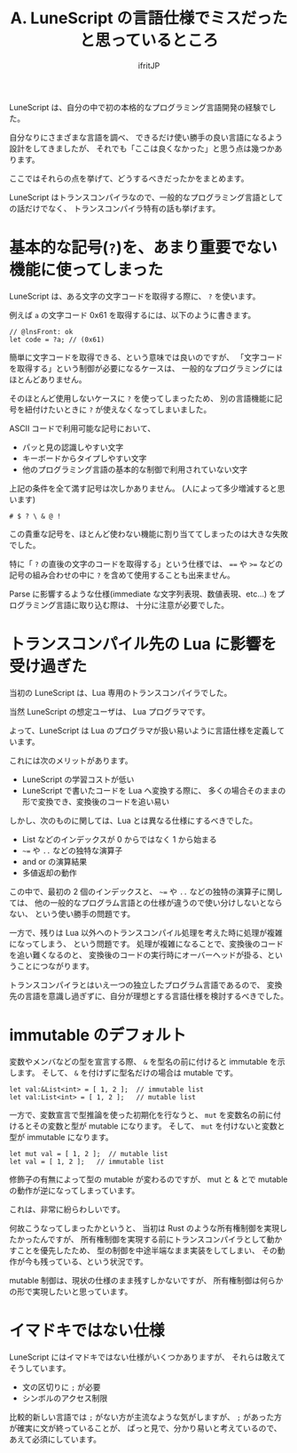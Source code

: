 #+TITLE: A. LuneScript の言語仕様でミスだったと思っているところ
# -*- coding:utf-8 -*-
#+AUTHOR: ifritJP
#+STARTUP: nofold
#+OPTIONS: ^:{}
#+HTML_HEAD: <link rel="stylesheet" type="text/css" href="org-mode-document.css" />

LuneScript は、自分の中で初の本格的なプログラミング言語開発の経験でした。

自分なりにさまざまな言語を調べ、
できるだけ使い勝手の良い言語になるよう設計をしてきましたが、
それでも「ここは良くなかった」と思う点は幾つかあります。

ここではそれらの点を挙げて、どうするべきだったかをまとめます。

LuneScript はトランスコンパイラなので、一般的なプログラミング言語としての話だけでなく、
トランスコンパイラ特有の話も挙げます。

* 基本的な記号(=?=)を、あまり重要でない機能に使ってしまった

LuneScript は、ある文字の文字コードを取得する際に、 =?= を使います。

例えば =a= の文字コード 0x61 を取得するには、以下のように書きます。

#+BEGIN_SRC lns
// @lnsFront: ok
let code = ?a; // (0x61)
#+END_SRC

簡単に文字コードを取得できる、という意味では良いのですが、
「文字コードを取得する」という制御が必要になるケースは、
一般的なプログラミングにはほとんどありません。

そのほとんど使用しないケースに =?= を使ってしまったため、
別の言語機能に記号を紐付けたいときに =?= が使えなくなってしまいました。

ASCII コードで利用可能な記号において、

- パッと見の認識しやすい文字
- キーボードからタイプしやすい文字
- 他のプログラミング言語の基本的な制御で利用されていない文字
  
上記の条件を全て満す記号は次しかありません。 (人によって多少増減すると思います)

: # $ ? \ & @ !

この貴重な記号を、ほとんど使わない機能に割り当ててしまったのは大きな失敗でした。

特に「 =?= の直後の文字のコードを取得する」という仕様では、
~==~ や ~>=~ などの記号の組み合わせの中に =?= を含めて使用することも出来ません。

Parse に影響するような仕様(immediate な文字列表現、数値表現、etc...) をプログラミング言語に取り込む際は、
十分に注意が必要でした。


* トランスコンパイル先の Lua に影響を受け過ぎた

当初の LuneScript は、Lua 専用のトランスコンパイラでした。

当然 LuneScript の想定ユーザは、 Lua プログラマです。

よって、LuneScript は Lua のプログラマが扱い易いように言語仕様を定義しています。

これには次のメリットがあります。

- LuneScript の学習コストが低い
- LuneScript で書いたコードを Lua へ変換する際に、
  多くの場合そのままの形で変換でき、変換後のコードを追い易い

しかし、次のものに関しては、Lua とは異なる仕様にするべきでした。

- List などのインデックスが 0 からではなく 1 から始まる
- =~== や =..= などの独特な演算子
- and or の演算結果
- 多値返却の動作


この中で、最初の 2 個のインデックスと、 =~== や =..= などの独特の演算子に関しては、
他の一般的なプログラム言語との仕様が違うので使い分けしないとならない、
という使い勝手の問題です。

一方で、残りは Lua 以外へのトランスコンパイル処理を考えた時に処理が複雑になってしまう、
という問題です。
処理が複雑になることで、変換後のコードを追い難くなるのと、
変換後のコードの実行時にオーバーヘッドが掛る、ということにつながります。

トランスコンパイラとはいえ一つの独立したプログラム言語であるので、
変換先の言語を意識し過ぎずに、自分が理想とする言語仕様を検討するべきでした。

* immutable のデフォルト

変数やメンバなどの型を宣言する際、 
=&= を型名の前に付けると immutable を示します。
そして、 =&= を付けずに型名だけの場合は mutable です。

#+BEGIN_SRC lns
let val:&List<int> = [ 1, 2 ];  // immutable list
let val:List<int> = [ 1, 2 ];   // mutable list
#+END_SRC

一方で、変数宣言で型推論を使った初期化を行なうと、
=mut= を変数名の前に付けるとその変数と型が mutable になります。
そして、 =mut= を付けないと変数と型が immutable になります。

#+BEGIN_SRC lns
let mut val = [ 1, 2 ];  // mutable list
let val = [ 1, 2 ];   // immutable list
#+END_SRC

修飾子の有無によって型の mutable が変わるのですが、
mut と & とで mutable の動作が逆になってしまっています。

これは、非常に紛らわしいです。

何故こうなってしまったかというと、
当初は Rust のような所有権制御を実現したかったんですが、
所有権制御を実現する前にトランスコンパイラとして動かすことを優先したため、
型の制御を中途半端なまま実装をしてしまい、
その動作が今も残っている、という状況です。

mutable 制御は、現状の仕様のまま残すしかないですが、
所有権制御は何らかの形で実現したいと思っています。

* イマドキではない仕様

LuneScript にはイマドキではない仕様がいくつかありますが、
それらは敢えてそうしています。

- 文の区切りに =;= が必要
- シンボルのアクセス制限


比較的新しい言語では =;= がない方が主流なような気がしますが、
=;= があった方が確実に文が終っていることが、
ぱっと見で、分かり易いと考えているので、あえて必須にしています。

